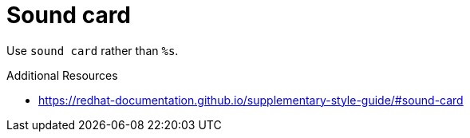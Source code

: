 :navtitle: Sound card
:keywords: reference, rule, sound card

= Sound card

Use `sound card` rather than `%s`.

.Additional Resources

* link:https://redhat-documentation.github.io/supplementary-style-guide/#sound-card[]

